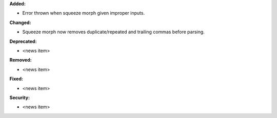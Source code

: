 **Added:**

* Error thrown when squeeze morph given improper inputs.

**Changed:**

* Squeeze morph now removes duplicate/repeated and trailing commas before parsing.

**Deprecated:**

* <news item>

**Removed:**

* <news item>

**Fixed:**

* <news item>

**Security:**

* <news item>
